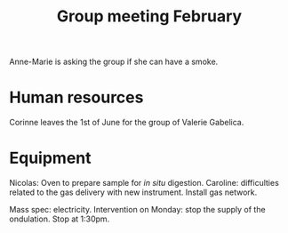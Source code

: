 :PROPERTIES:
:ID:       6019175d-a66f-4049-9f41-f5eb946776b5
:END:
#+title: Group meeting February
#+filetags: :group_meeting:meeting:

Anne-Marie is asking the group if she can have a smoke.

* Human resources

Corinne leaves the 1st of June for the group of Valerie Gabelica.

* Equipment

Nicolas: Oven to prepare sample for /in situ/ digestion.
Caroline: difficulties related to the gas delivery with new instrument.
Install gas network.

Mass spec: electricity. Intervention on Monday: stop the supply of the ondulation. Stop at 1:30pm.
